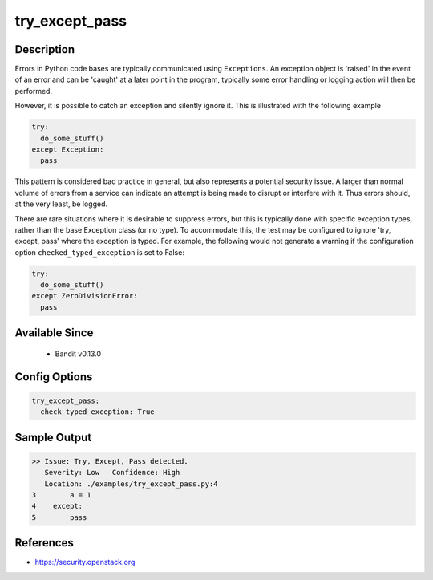 
try_except_pass
===============

Description
-----------
Errors in Python code bases are typically communicated using ``Exceptions``.
An exception object is 'raised' in the event of an error and can be 'caught' at
a later point in the program, typically some error handling or logging action
will then be performed.

However, it is possible to catch an exception and silently ignore it. This is
illustrated with the following example

.. code-block:: python

    try:
      do_some_stuff()
    except Exception:
      pass

This pattern is considered bad practice in general, but also represents a
potential security issue. A larger than normal volume of errors from a service
can indicate an attempt is being made to disrupt or interfere with it. Thus
errors should, at the very least, be logged.

There are rare situations where it is desirable to suppress errors, but this is
typically done with specific exception types, rather than the base Exception
class (or no type). To accommodate this, the test may be configured to ignore
'try, except, pass' where the exception is typed. For example, the following
would not generate a warning if the configuration option
``checked_typed_exception`` is set to False:

.. code-block:: python

    try:
      do_some_stuff()
    except ZeroDivisionError:
      pass

Available Since
---------------
 - Bandit v0.13.0

Config Options
--------------
.. code-block:: yaml

    try_except_pass:
      check_typed_exception: True


Sample Output
-------------
.. code-block:: none

    >> Issue: Try, Except, Pass detected.
       Severity: Low   Confidence: High
       Location: ./examples/try_except_pass.py:4
    3        a = 1
    4    except:
    5        pass

References
----------
- https://security.openstack.org
